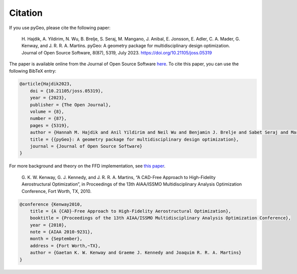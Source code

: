 .. _citation:

Citation
========
If you use pyGeo, please cite the following paper:

    \H. Hajdik, A. Yildirim, N. Wu, B. Brelje, S. Seraj, M. Mangano, J. Anibal, E. Jonsson, E. Adler, C. A. Mader, G. Kenway, and J. R. R. A. Martins. pyGeo: A geometry package for multidisciplinary design optimization. Journal of Open Source Software, 8(87), 5319, July 2023. https://doi.org/10.21105/joss.05319

The paper is available online from the Journal of Open Source Software `here <https://joss.theoj.org/papers/10.21105/joss.05319>`__.
To cite this paper, you can use the following BibTeX entry:

.. code-block:: bibtex

    @article{Hajdik2023,
        doi = {10.21105/joss.05319},
        year = {2023},
        publisher = {The Open Journal},
        volume = {8},
        number = {87},
        pages = {5319},
        author = {Hannah M. Hajdik and Anil Yildirim and Neil Wu and Benjamin J. Brelje and Sabet Seraj and Marco Mangano and Joshua L. Anibal and Eirikur Jonsson and Eytan J. Adler and Charles A. Mader and Gaetan K. W. Kenway and Joaquim R. R. A. Martins},
        title = {{pyGeo}: A geometry package for multidisciplinary design optimization},
        journal = {Journal of Open Source Software}
    }


For more background and theory on the FFD implementation, see `this paper <http://umich.edu/~mdolaboratory/pdf/Kenway2010b.pdf>`__.

    \G. K. W. Kenway, G. J. Kennedy, and J. R. R. A. Martins, “A CAD-Free Approach to High-Fidelity Aerostructural Optimization”, in Proceedings of the 13th AIAA/ISSMO Multidisciplinary Analysis Optimization Conference, Fort Worth, TX, 2010.


.. code-block:: bibtex

    @conference {Kenway2010,
        title = {A {CAD}-Free Approach to High-Fidelity Aerostructural Optimization},
        booktitle = {Proceedings of the 13th AIAA/ISSMO Multidisciplinary Analysis Optimization Conference},
        year = {2010},
        note = {AIAA 2010-9231},
        month = {September},
        address = {Fort Worth,~TX},
        author = {Gaetan K. W. Kenway and Graeme J. Kennedy and Joaquim R. R. A. Martins}
    }
